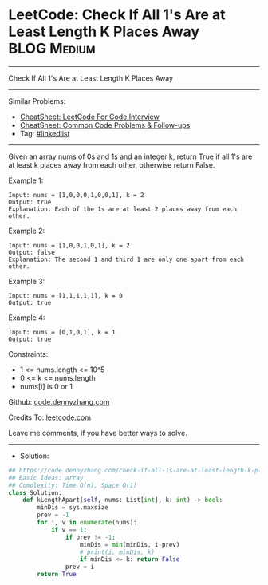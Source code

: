 * LeetCode: Check If All 1's Are at Least Length K Places Away  :BLOG:Medium:
#+STARTUP: showeverything
#+OPTIONS: toc:nil \n:t ^:nil creator:nil d:nil
:PROPERTIES:
:type:     array
:END:
---------------------------------------------------------------------
Check If All 1's Are at Least Length K Places Away
---------------------------------------------------------------------
#+BEGIN_HTML
<a href="https://github.com/dennyzhang/code.dennyzhang.com/tree/master/problems/check-if-all-1s-are-at-least-length-k-places-away"><img align="right" width="200" height="183" src="https://www.dennyzhang.com/wp-content/uploads/denny/watermark/github.png" /></a>
#+END_HTML
Similar Problems:
- [[https://cheatsheet.dennyzhang.com/cheatsheet-leetcode-A4][CheatSheet: LeetCode For Code Interview]]
- [[https://cheatsheet.dennyzhang.com/cheatsheet-followup-A4][CheatSheet: Common Code Problems & Follow-ups]]
- Tag: [[https://code.dennyzhang.com/review-linkedlist][#linkedlist]]
---------------------------------------------------------------------
Given an array nums of 0s and 1s and an integer k, return True if all 1's are at least k places away from each other, otherwise return False.
 
Example 1:
#+BEGIN_EXAMPLE
Input: nums = [1,0,0,0,1,0,0,1], k = 2
Output: true
Explanation: Each of the 1s are at least 2 places away from each other.
#+END_EXAMPLE

Example 2:
#+BEGIN_EXAMPLE
Input: nums = [1,0,0,1,0,1], k = 2
Output: false
Explanation: The second 1 and third 1 are only one apart from each other.
#+END_EXAMPLE

Example 3:
#+BEGIN_EXAMPLE
Input: nums = [1,1,1,1,1], k = 0
Output: true
#+END_EXAMPLE

Example 4:
#+BEGIN_EXAMPLE
Input: nums = [0,1,0,1], k = 1
Output: true
#+END_EXAMPLE
 
Constraints:

- 1 <= nums.length <= 10^5
- 0 <= k <= nums.length
- nums[i] is 0 or 1

Github: [[https://github.com/dennyzhang/code.dennyzhang.com/tree/master/problems/check-if-all-1s-are-at-least-length-k-places-away][code.dennyzhang.com]]

Credits To: [[https://leetcode.com/problems/check-if-all-1s-are-at-least-length-k-places-away/description/][leetcode.com]]

Leave me comments, if you have better ways to solve.
---------------------------------------------------------------------
- Solution:

#+BEGIN_SRC python
## https://code.dennyzhang.com/check-if-all-1s-are-at-least-length-k-places-away
## Basic Ideas: array
## Complexity: Time O(n), Space O(1)
class Solution:
    def kLengthApart(self, nums: List[int], k: int) -> bool:
        minDis = sys.maxsize
        prev = -1
        for i, v in enumerate(nums):
            if v == 1:
                if prev != -1:
                    minDis = min(minDis, i-prev)
                    # print(i, minDis, k)
                    if minDis <= k: return False
                prev = i
        return True
#+END_SRC

#+BEGIN_HTML
<div style="overflow: hidden;">
<div style="float: left; padding: 5px"> <a href="https://www.linkedin.com/in/dennyzhang001"><img src="https://www.dennyzhang.com/wp-content/uploads/sns/linkedin.png" alt="linkedin" /></a></div>
<div style="float: left; padding: 5px"><a href="https://github.com/dennyzhang"><img src="https://www.dennyzhang.com/wp-content/uploads/sns/github.png" alt="github" /></a></div>
<div style="float: left; padding: 5px"><a href="https://www.dennyzhang.com/slack" target="_blank" rel="nofollow"><img src="https://www.dennyzhang.com/wp-content/uploads/sns/slack.png" alt="slack"/></a></div>
</div>
#+END_HTML
